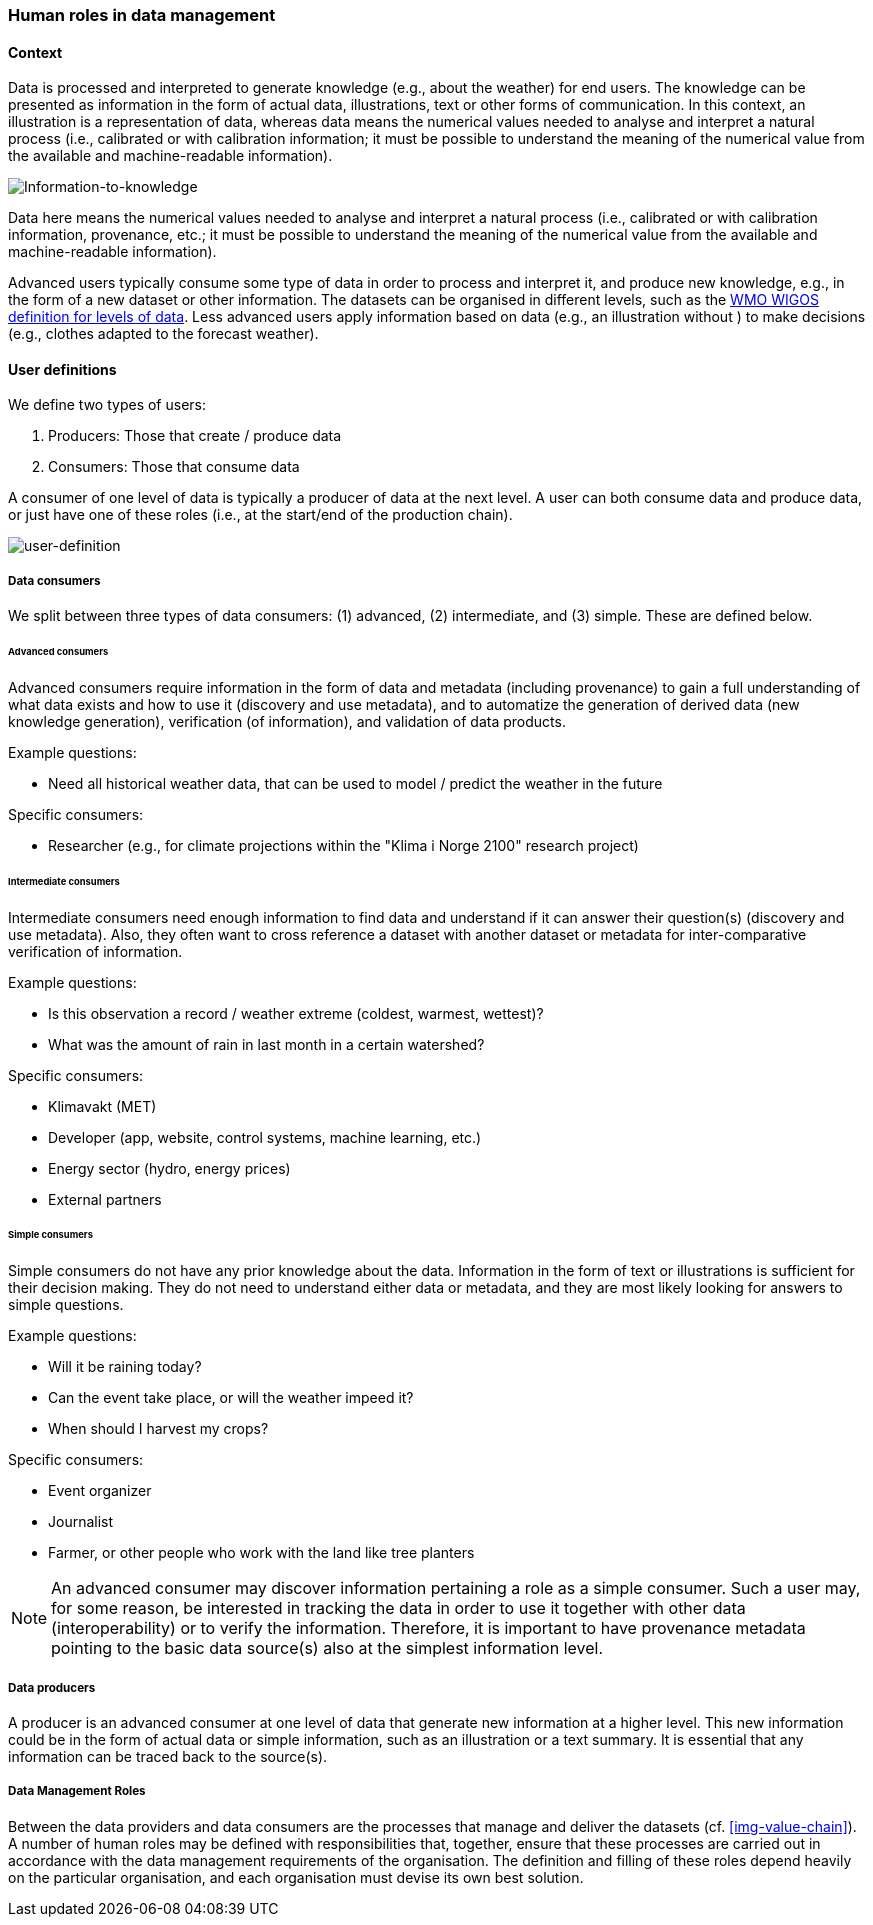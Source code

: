 [[human-roles]]
=== Human roles in data management

[[human-roles-context]]
==== Context

Data is processed and interpreted to generate knowledge (e.g., about the weather) for end users. The knowledge can be presented as information in the form of actual data, illustrations, text or other forms of communication. In this context, an illustration is a representation of data, whereas data means the numerical values needed to analyse and interpret a natural process (i.e., calibrated or with calibration information; it must be possible to understand the meaning of the numerical value from the available and machine-readable information).

// The UML is not generated as expected, maybe because asciidoc requires 
// java to generate the figures... The very poor documentation at 
// https://asciidoctor.org/docs/asciidoctor-diagram/ doesn't specify what
// java stuff that is needed, and I'm not even sure if that is the problem.
// TODO: make this asciidoctor-diagram work and update the below diagram 
// with correct code from the S-ENDA-documentation
image::information-to-knowledge.png[Information-to-knowledge]
//....
//state "Knowledge generation" as kg {
//state Data {
//  Data : Mercury pressure
//  Data : Wind speed and direction
//}
//
//state "Processing and interpretation" as PI {
//  PI : Temperature changes
//  PI : Wind changes
//}
//
//state Knowledge {
//  Knowledge :  It will most likely be raining
//}
//
//}
//
//Data --> PI
//PI --> Knowledge
//Knowledge --> Data : Trace and verify
//....

[DEFINITION]
====
Data here means the numerical values needed to analyse and interpret a natural process (i.e., calibrated or with calibration information, provenance, etc.; it must be possible to understand the meaning of the numerical value from the available and machine-readable information).
====

Advanced users typically consume some type of data in order to process and interpret it, and produce new knowledge, e.g., in the form of a new dataset or other information. The datasets can be organised in different levels, such as the link:http://codes.wmo.int/wmdr/_SourceOfObservation[WMO WIGOS definition for levels of data]. Less advanced users apply information based on data (e.g., an illustration without ) to make decisions (e.g., clothes adapted to the forecast weather).

[[user-definitions]]
==== User definitions

We define two types of users:

1. Producers: Those that create / produce data
2. Consumers: Those that consume data

A consumer of one level of data is typically a producer of data at the next level. A user can both consume data and produce data, or just have one of these roles (i.e., at the start/end of the production chain).

// TODO: update diagram in line with the one in S-ENDA-documentation
image::user-definitions.png[user-definition]
//....
//package "Level 0 data" as L0 {
//  (Consume data) as (CD0)
//}
//
//package "Level 1 data" as L1 {
//  (Produce data) as (PD1)
//  (Consume data) as (CD1)
//}
//
//actor "L0 consumer / L1 producer" as L0C
//actor "L1 consumer" as L1C
//
//L0C --> (CD0)
//L0C --> (PD1)
//L1C --> (CD1)
//....

[[data-consumer]]
===== Data consumers

We split between three types of data consumers: (1) advanced, (2) intermediate, and (3) simple. These are defined below.

[[advanced-consumers]]
====== Advanced consumers

[DEFINITION]
====
Advanced consumers require information in the form of data and metadata (including provenance) to gain a full understanding of what data exists and how to use it (discovery and use metadata), and to automatize the generation of derived data (new knowledge generation), verification (of information), and validation of data products.
====

Example questions:

* Need all historical weather data, that can be used to model / predict the weather in the future

Specific consumers:

* Researcher (e.g., for climate projections within the "Klima i Norge 2100" research project)

[[intermediate-consumers]]
====== Intermediate consumers

[DEFINITION]
====
Intermediate consumers need enough information to find data and understand if it can answer their question(s) (discovery and use metadata). Also, they often want to cross reference a dataset with another dataset or metadata for inter-comparative verification of information.
====

Example questions:

* Is this observation a record / weather extreme (coldest, warmest, wettest)?
* What was the amount of rain in last month in a certain watershed?

Specific consumers:

* Klimavakt (MET)
* Developer (app, website, control systems, machine learning, etc.)
* Energy sector (hydro, energy prices)
* External partners


[[simple-consumers]]
====== Simple consumers

[DEFINITION]
====
Simple consumers do not have any prior knowledge about the data. Information in the form of text or illustrations is sufficient for their decision making. They do not need to understand either data or metadata, and they are most likely looking for answers to simple questions.
====

Example questions:

* Will it be raining today?
* Can the event take place, or will the weather impeed it?
* When should I harvest my crops?

Specific consumers:

* Event organizer
* Journalist
* Farmer, or other people who work with the land like tree planters

[NOTE]
====
An advanced consumer may discover information pertaining a role as a simple consumer. Such a user may, for some reason, be interested in tracking the data in order to use it together with other data (interoperability) or to verify the information. Therefore, it is important to have provenance metadata pointing to the basic data source(s) also at the simplest information level.
====

[[data-producers]]
===== Data producers

[DEFINITION]
====
A producer is an advanced consumer at one level of data that generate new information at a higher level. This new information could be in the form of actual data or simple information, such as an illustration or a text summary. It is essential that any information can be traced back to the source(s).
====

[[data-management-roles]]
===== Data Management Roles

Between the data providers and data consumers are the processes that manage and deliver the datasets (cf. <<img-value-chain>>). A number of human roles may be defined with responsibilities that, together, ensure that these processes are carried out in accordance with the data management requirements of the organisation. The definition and filling of these roles depend heavily on the particular organisation, and each organisation must devise its own best solution. 
